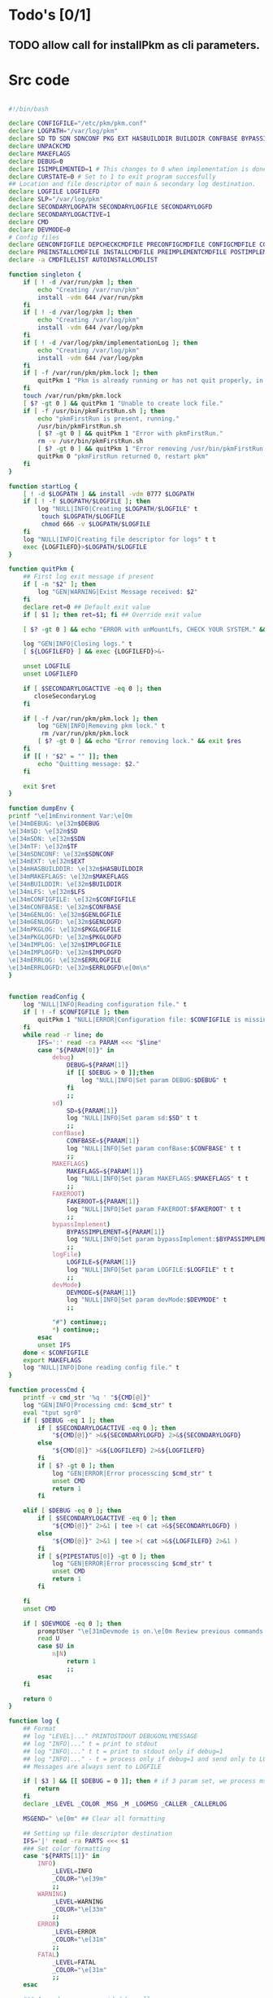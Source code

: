 #+STARTUP: hideblocks
* Todo's [0/1]
** TODO allow call for installPkm as cli parameters.

* Src code
#+NAME: declare
#+BEGIN_SRC bash :eval no :exports code :tangle FAKEROOT/usr/bin/pkm.sh :tangle-mode (identity #o0755)

#!/bin/bash

declare CONFIGFILE="/etc/pkm/pkm.conf"
declare LOGPATH="/var/log/pkm"
declare SD TD SDN SDNCONF PKG EXT HASBUILDDIR BUILDDIR CONFBASE BYPASSIMPLEMENT WGETURL FAKEROOT
declare UNPACKCMD
declare MAKEFLAGS
declare DEBUG=0
declare ISIMPLEMENTED=1 # This changes to 0 when implementation is done.
declare CURSTATE=0 # Set to 1 to exit program succesfully
## Location and file descriptor of main & secondary log destination.
declare LOGFILE LOGFILEFD
declare SLP="/var/log/pkm"
declare SECONDARYLOGPATH SECONDARYLOGFILE SECONDARYLOGFD 
declare SECONDARYLOGACTIVE=1
declare CMD
declare DEVMODE=0
# Config files
declare GENCONFIGFILE DEPCHECKCMDFILE PRECONFIGCMDFILE CONFIGCMDFILE COMPILECMDFILE CHECKCMDFILE
declare PREINSTALLCMDFILE INSTALLCMDFILE PREIMPLEMENTCMDFILE POSTIMPLEMENTCMDFILE
declare -a CMDFILELIST AUTOINSTALLCMDLIST
#+END_SRC

#+NAME: singleton
#+BEGIN_SRC bash :eval no :exports code :tangle FAKEROOT/usr/bin/pkm.sh :tangle-mode (identity #o0755)
  function singleton {
      if [ ! -d /var/run/pkm ]; then
          echo "Creating /var/run/pkm"
          install -vdm 644 /var/run/pkm
      fi
      if [ ! -d /var/log/pkm ]; then
          echo "Creating /var/log/pkm"
          install -vdm 644 /var/log/pkm
      fi
      if [ ! -d /var/log/pkm/implementationLog ]; then
          echo "Creating /var/log/pkm"
          install -vdm 644 /var/log/pkm
      fi
      if [ -f /var/run/pkm/pkm.lock ]; then
          quitPkm 1 "Pkm is already running or has not quit properly, in that case, remove /var/run/pkm/pkm.lock" t
      fi
      touch /var/run/pkm/pkm.lock
      [ $? -gt 0 ] && quitPkm 1 "Unable to create lock file."
      if [ -f /usr/bin/pkmFirstRun.sh ]; then
          echo "pkmFirstRun is present, running."
          /usr/bin/pkmFirstRun.sh
          [ $? -gt 0 ] && quitPkm 1 "Error with pkmFirstRun."
          rm -v /usr/bin/pkmFirstRun.sh
          [ $? -gt 0 ] && quitPkm 1 "Error removing /usr/bin/pkmFirstRun.sh do it manually."
          quitPkm 0 "pkmFirstRun returned 0, restart pkm"
      fi
  }
#+END_SRC

#+NAME: startLog
#+BEGIN_SRC bash :eval no :exports code :tangle FAKEROOT/usr/bin/pkm.sh :tangle-mode (identity #o0755)
  function startLog {
      [ ! -d $LOGPATH ] && install -vdm 0777 $LOGPATH
      if [ ! -f $LOGPATH/$LOGFILE ]; then
          log "NULL|INFO|Creating $LOGPATH/$LOGFILE" t
           touch $LOGPATH/$LOGFILE
           chmod 666 -v $LOGPATH/$LOGFILE
      fi
      log "NULL|INFO|Creating file descriptor for logs" t t
      exec {LOGFILEFD}>$LOGPATH/$LOGFILE
  }
#+END_SRC

#+NAME: quitPkm
#+BEGIN_SRC bash :eval no :exports code :tangle FAKEROOT/usr/bin/pkm.sh :tangle-mode (identity #o0755)
  function quitPkm {
      ## First log exit message if present
      if [ -n "$2" ]; then
          log "GEN|WARNING|Exist Message received: $2"
      fi
      declare ret=0 ## Default exit value
      if [ $1 ]; then ret=$1; fi ## Override exit value

      [ $? -gt 0 ] && echo "ERROR with unMountLfs, CHECK YOUR SYSTEM." && ret=1

      log "GEN|INFO|Closing logs." t
      [ ${LOGFILEFD} ] && exec {LOGFILEFD}>&-

      unset LOGFILE
      unset LOGFILEFD

      if [ $SECONDARYLOGACTIVE -eq 0 ]; then
         closeSecondaryLog
      fi

      if [ -f /var/run/pkm/pkm.lock ]; then
          log "GEN|INFO|Removing pkm lock." t
           rm /var/run/pkm/pkm.lock
          [ $? -gt 0 ] && echo "Error removing lock." && exit $res
      fi
      if [[ ! "$2" = "" ]]; then
          echo "Quitting message: $2."
      fi

      exit $ret
  }
#+END_SRC

#+NAME: dumpEnv
#+BEGIN_SRC bash :eval no :exports code :tangle FAKEROOT/usr/bin/pkm.sh :tangle-mode (identity #o0755)
  function dumpEnv {
  printf "\e[1mEnvironment Var:\e[0m
  \e[34mDEBUG: \e[32m$DEBUG
  \e[34mSD: \e[32m$SD
  \e[34mSDN: \e[32m$SDN
  \e[34mTF: \e[32m$TF
  \e[34mSDNCONF: \e[32m$SDNCONF
  \e[34mEXT: \e[32m$EXT
  \e[34mHASBUILDDIR: \e[32m$HASBUILDDIR
  \e[34mMAKEFLAGS: \e[32m$MAKEFLAGS
  \e[34mBUILDDIR: \e[32m$BUILDDIR
  \e[34mLFS: \e[32m$LFS
  \e[34mCONFIGFILE: \e[32m$CONFIGFILE
  \e[34mCONFBASE: \e[32m$CONFBASE
  \e[34mGENLOG: \e[32m$GENLOGFILE
  \e[34mGENLOGFD: \e[32m$GENLOGFD
  \e[34mPKGLOG: \e[32m$PKGLOGFILE
  \e[34mPKGLOGFD: \e[32m$PKGLOGFD
  \e[34mIMPLOG: \e[32m$IMPLOGFILE
  \e[34mIMPLOGFD: \e[32m$IMPLOGFD
  \e[34mERRLOG: \e[32m$ERRLOGFILE
  \e[34mERRLOGFD: \e[32m$ERRLOGFD\e[0m\n"
  }
#+END_SRC

#+NAME: readConfig
#+BEGIN_SRC bash :eval no :exports code :tangle FAKEROOT/usr/bin/pkm.sh :tangle-mode (identity #o0755)

  function readConfig {
      log "NULL|INFO|Reading configuration file." t
      if [ ! -f $CONFIGFILE ]; then
          quitPkm 1 "NULL|ERROR|Configuration file: $CONFIGFILE is missing"
      fi
      while read -r line; do
          IFS=':' read -ra PARAM <<< "$line"
          case "${PARAM[0]}" in
              debug)
                  DEBUG=${PARAM[1]}
                  if [[ $DEBUG > 0 ]];then
                      log "NULL|INFO|Set param DEBUG:$DEBUG" t
                  fi
                  ;;
              sd)
                  SD=${PARAM[1]}
                  log "NULL|INFO|Set param sd:$SD" t t
                  ;;
              confBase)
                  CONFBASE=${PARAM[1]}
                  log "NULL|INFO|Set param confBase:$CONFBASE" t t
                  ;;
              MAKEFLAGS)
                  MAKEFLAGS=${PARAM[1]}
                  log "NULL|INFO|Set param MAKEFLAGS:$MAKEFLAGS" t t
                  ;;
              FAKEROOT)
                  FAKEROOT=${PARAM[1]}
                  log "NULL|INFO|Set param FAKEROOT:$FAKEROOT" t t
                  ;;
              bypassImplement)
                  BYPASSIMPLEMENT=${PARAM[1]}
                  log "NULL|INFO|Set param bypassImplement:$BYPASSIMPLEMENT" t t
                  ;;
              logFile)
                  LOGFILE=${PARAM[1]}
                  log "NULL|INFO|Set param LOGFILE:$LOGFILE" t t
                  ;;
              devMode)
                  DEVMODE=${PARAM[1]}
                  log "NULL|INFO|Set param devMode:$DEVMODE" t
                  ;;

              "#") continue;;
              *) continue;;
          esac
          unset IFS
      done < $CONFIGFILE
      export MAKEFLAGS
      log "NULL|INFO|Done reading config file." t
  }
#+END_SRC

#+NAME: processCmd
#+BEGIN_SRC bash :eval no :exports code :tangle FAKEROOT/usr/bin/pkm.sh :tangle-mode (identity #o0755)
  function processCmd {
      printf -v cmd_str '%q ' "${CMD[@]}"
      log "GEN|INFO|Processing cmd: $cmd_str" t
      eval "tput sgr0"
      if [ $DEBUG -eq 1 ]; then
          if [ $SECONDARYLOGACTIVE -eq 0 ]; then
              "${CMD[@]}" >&${SECONDARYLOGFD} 2>&${SECONDARYLOGFD}
          else
              "${CMD[@]}" >&${LOGFILEFD} 2>&${LOGFILEFD}
          fi
          if [ $? -gt 0 ]; then
              log "GEN|ERROR|Error processcing $cmd_str" t
              unset CMD
              return 1
          fi

      elif [ $DEBUG -eq 0 ]; then
          if [ $SECONDARYLOGACTIVE -eq 0 ]; then
              "${CMD[@]}" 2>&1 | tee >( cat >&${SECONDARYLOGFD} )
          else
              "${CMD[@]}" 2>&1 | tee >( cat >&${LOGFILEFD} 2>&1 )
          fi
          if [ ${PIPESTATUS[0]} -gt 0 ]; then
              log "GEN|ERROR|Error processcing $cmd_str" t
              unset CMD
              return 1
          fi

      fi
      unset CMD

      if [ $DEVMODE -eq 0 ]; then
          promptUser "\e[31mDevmode is on.\e[0m Review previous commands: \e[93m$cmd_str\e[0m. Continue? Y/n"
          read U
          case $U in
              n|N)
                  return 1
                  ;;
          esac
      fi

      return 0
  }
#+END_SRC

#+NAME: log
#+BEGIN_SRC bash :eval no :exports code :tangle FAKEROOT/usr/bin/pkm.sh :tangle-mode (identity #o0755)
  function log {
      ## Format
      ## log "LEVEL|..." PRINTOSTDOUT DEBUGONLYMESSAGE
      ## log "INFO|..." t = print to stdout
      ## log "INFO|..." t t = print to stdout only if debug=1
      ## log "INFO|..." - t = process only if debug=1 and send only to LOGFILE
      ## Messages are always sent to LOGFILE

      if [ $3 ] && [[ $DEBUG = 0 ]]; then # if 3 param set, we process msg only if debug is 1
          return
      fi
      declare _LEVEL _COLOR _MSG _M _LOGMSG _CALLER _CALLERLOG

      MSGEND=" \e[0m" ## Clear all formatting

      ## Setting up file descriptor destination
      IFS='|' read -ra PARTS <<< $1
      ### Set color formatting
      case "${PARTS[1]}" in
          INFO)
              _LEVEL=INFO
              _COLOR="\e[39m"
              ;;
          WARNING)
              _LEVEL=WARNING
              _COLOR="\e[33m"
              ;;
          ERROR)
              _LEVEL=ERROR
              _COLOR="\e[31m"
              ;;
          FATAL)
              _LEVEL=FATAL
              _COLOR="\e[31m"
              ;;
      esac

      ### Append message provided by caller
      _M="${PARTS[2]}"
      if [[ "$_M" = "" ]]; then
          return
      fi

      if [ $SDN ]; then
          _CALLER="\e[32m"$PKG"\e[0m "
          _CALLERLOG=$PKG
      else
          _CALLERLOG="NONE"
          _CALLER="\e[32mNONE\e[0m "
      fi
      _MSG=$_COLOR$_LEVEL" - "$_CALLER":"$_COLOR$_M$_MSGEND ## Full message string
      _LOGMSG=$_LEVEL" - "$_CALLERLOG":"$_M$_MSGEND

      # Printo stdOut
      if [ $SECONDARYLOGACTIVE -eq 0 ]; then
          [ ${SECONDARYLOGFD} ] && echo $_LOGMSG >&${SECONDARYLOGFD}
      else
          [ ${LOGFILEFD} ] && echo $_LOGMSG >&${LOGFILEFD}
      fi

      [ ${LOGFILEFD} ] && echo $_LOGMSG >&${LOGFILEFD}
      if [[ $2 ]] && [[ "$2" = "t" ]]; then # if t after message, print to stdout
          echo -e $_MSG
      fi


      unset IFS _FDs _LEVEL _COLOR _MSG _M _MSGEND _LOGMSG _CALLER _CALLERLOG
      return
  }
#+END_SRC

#+NAME: promptUser
#+BEGIN_SRC bash :eval no :exports code :tangle FAKEROOT/usr/bin/pkm.sh :tangle-mode (identity #o0755)
  function promptUser {
      COLOR="\e[37m"
      echo -en $COLOR$1" : \e[0m"
  }
#+END_SRC

#+NAME: checkInstalled
#+BEGIN_SRC bash :eval no :exports code :tangle FAKEROOT/usr/bin/pkm.sh :tangle-mode (identity #o0755)
  function checkInstalled {
      CMD=( command -v $1 )
      processCmd
      if [[ $? > 0 ]]; then
          CMD=( locate $1 )
          processCmd
          [ $? -gt 0 ] && return 1
      fi
      return 0
  }
#+END_SRC

#+NAME: checkLibInstalled
#+BEGIN_SRC bash :eval no :exports code :tangle FAKEROOT/usr/bin/pkm.sh :tangle-mode (identity #o0755)
  function checkLibInstalled {
      ldconfig -p | grep $1
      [ $? -gt 0 ] && return 1
      return 0
  }
#+END_SRC

#+NAME: checkVersion
#+BEGIN_SRC bash :eval no :exports code :tangle FAKEROOT/usr/bin/pkm.sh :tangle-mode (identity #o0755)
  function checkVersion {
      quitPkm 1 "Change to use getVersion. Do not use this function."
      reqCmd=$1
      reqVer=$2
      cmdVersion=`$1 --version |head -n1 | egrep -o "([0-9]{1,}\.)+[0-9]{1,}"`
      if [[ $? > 0 ]]; then
          log "PKG|WARNING|Unable to fetch version, attempting another way." t t
          cmdVersion=`$1 -version |head -n1 | egrep -o "([0-9]{1,}\.)+[0-9]{1,}"`
          log "PKG|ERROR|Could not find version for $1." t
          return 1
      fi
      log "PKG|INFO|Found version: $cmdVersion." t t
      vercomp $cmdVersion $reqVer
      return $?
  }
#+END_SRC

#+NAME: getVersion
#+BEGIN_SRC bash :eval no :exports code :tangle FAKEROOT/usr/bin/pkm.sh :tangle-mode (identity #o0755)
  function getVersion {
      reqCmd="$1"
      log "GEN|INFO|Getting version of "$reqCmd t
      cmdVersion=`timeout 5 $1 --version 2>&1  | sed '/^$/d' |head -n1 | egrep -o "([0-9]{1,}\.)+[0-9]{1,}"`
      if [[ $? > 0 ]]; then
          log "PKG|WARNING|Unable to fetch version, attempting another way." t
          cmdVersion=`$1 -version 2>&1  | sed '/^$/d' |head -n1 | egrep -o "([0-9]{1,}\.)+[0-9]{1,}"`
          if [[ $? > 0 ]]; then
              log "PKG|ERROR|Could not find version for $1." t
              return 1
          fi
      fi
      log "PKG|INFO|Found version: $cmdVersion." t
      log "GEN|INFO|Removing all non numeric character." t
      cmdVersion=$(echo $cmdVersion | sed 's/[^0-9]*//g')
      log "GEN|INFO|cmdVersion: $cmdVersion." t
      eval "$2=$cmdVersion"
      [ $? -gt 0 ] && return 1 || return 0
  }
#+END_SRC

#+NAME: verComp
#+BEGIN_SRC bash :eval no :exports code :tangle FAKEROOT/usr/bin/pkm.sh :tangle-mode (identity #o0755)
  function vercomp {
      declare cp='>='; ## Default comparator if not provided
      if [[ $3 ]]; then
          cp=$3
      fi
      log  "GEN|INFO|Comparing version: $1 $cp $2" t
      if [[ $1 == $2 ]]; then
          return 0
      fi
      local IFS=.
      local i installedVer=($1) neededVer=($2) iv nv
      ivCount=0
      nvCount=0
      nvPad=0
      ivPad=0
      for (( i=0; i<${#installedVer[@]}; i++ )); do
          iv=$iv${installedVer[$i]}
      done

      for (( i=0; i<${#neededVer[@]}; i++ )); do
          nv=$nv${neededVer[$i]}
      done
      iv=$(echo $iv | sed 's/[^0-9]*//g')
      nv=$(echo $nv | sed 's/[^0-9]*//g')
      log "GEN|INFO|Getting count for iv: $iv" - t
      ivCount=${#iv}
      log "GEN|INFO|Getting count for mv: $nv" - t
      nvCount=${#nv}
      log "GEN|INFO|nv: $nv" - t
      log "GEN|INFO|iv: $iv" - t
      log "GEN|INFO|ivCount: $ivCount" - t
      log "GEN|INFO|nvCount: $nvCount" - t
      if [ $ivCount -lt $nvCount ]; then
          ivPad=$(( $nvCount - $ivCount ))
          log "GEN|INFO|ivPad: $ivPad" - t
      elif [ $nvCount -lt $ivCount ]; then
          nvPad=$(( $ivCount - $nvCount ))
          log "GEN|INFO|nvPad: $nvPad" - t
      else
          log "GEN|INFO|No padding needed" - t
      fi
      for (( i=0; i<$nvPad; i++ )); do
          nv=$nv"0"
      done
      for (( i=0; i<$ivPad; i++ )); do
          iv=$iv"0"
      done

      log "GEN|INFO|iv: $iv nv: $nv" - t
      unset ivCount nvCount nvPad ivPad i
      case "$cp" in
          ">")
              [ $iv -gt $nv ] && return 0 || return 1
              ;;
          "<")
              [ $iv -lt $nv ] && return 0 || return 1
              ;;
          "="|"==")
              [ $iv -eq $nv ] && return 0 || return 1
              ;;
          ">=")
              if (( $iv >= $nv )); then
                  return 0
              fi
              ;;
          "<=")
              if (( $iv <= $nv )); then
                  return 0
              fi
              ;;
          ,*)
              log "{GEN,ERR}|ERROR|Unknown comparator in checkVersion." t
              return 1
              ;;
      esac

      return 1
  }

#+END_SRC

#+NAME: loadPkg
#+BEGIN_SRC bash :eval no :exports code :tangle FAKEROOT/usr/bin/pkm.sh :tangle-mode (identity #o0755)
  function loadPkg {
      if [[ $PKG ]]; then
          log "GEN|INFO|Unloading $PKG from memory." t
          unloadPkg
      fi

      if [ $1 ]; then
          PKG=$1
      else
          promptUser "Which package?"
          read PKG
      fi
      if [[ "$PKG" == "" ]]; then
          log "ERR|INFO|Empty package provided..."
          return 1
      fi
      if [ ! -d $CONFBASE/$PKG ]; then
          declare -a foundFiles
          for file in `find $CONFBASE -maxdepth 1 -type d -iname "$PKG*"`; do
              promptUser "FoundFiles: $file\n Use it? Y/n"
              read u
              case $u in
                  [nN])
                      continue
                      ;;
                  [yY]|*)
                      log "GEN|INFO|Using: $file" t
                      PKG=$(basename $file)
                      if [ ! -d $CONFBASE/$PKG ]; then
                          log "ERR|FATAL|Could not find $PKG after finding it????" t
                          return 1
                      fi
                      break
                      ;;
              esac
          done
          if [ ! -d $CONFBASE/$PKG ]; then
              log "ERR|FATAL|No package found for $PKG." t
              return 1
          fi
      fi
      SDNCONF=$CONFBASE/$PKG
      log "PKG|INFO|SDNCONF set: $SDNCONF." t
      GENCONFIGFILE="$SDNCONF/$PKG.conf"
      log "PKG|INFO|genConfigFile set: $GENCONFIGFILE." t
      if [ ! -f $GENCONFIGFILE ]; then
          log "ERR|ERROR|Package general config file missing" t
          return 1
      fi

      log "PKG|INFO|Reading config file into variables" t
      while read -r line; do
          IFS=':' read -ra PARAM <<< "$line"
          case "${PARAM[0]}" in
              tf)
                  log "PKG|INFO|tf: ${PARAM[1]}" t
                  TF=${PARAM[1]}
                  ;;
              sdn)
                  log "PKG|INFO|sdn: ${PARAM[1]}" t
                  SDN=${PARAM[1]}
                  ;;
              sd)
                  log "PKG|INFO|sd: ${PARAM[1]}" t
                  SD=${PARAM[1]}
                  ;;
              hasBuildDir)
                  log "PKG|INFO|hasBuildDir: ${PARAM[1]}" t
                  HASBUILDDIR=${PARAM[1]}
                  ;;
              bypassImplement)
                  log "PKG|INFO|bypassImplement: ${PARAM[1]}" t
                  BYPASSIMPLEMENT=${PARAM[1]}
                  ;;
              tasks)
                  log "PKG|INFO|Loading tasks list." t
                  IFS=',' read -ra TASK <<< "${PARAM[1]}"
                  x=0
                  while [[ $x < ${#TASK[@]} ]]; do
                      log "PKG|INFO|Adding ${TASK[$x]}." t
                      AUTOINSTALLCMDLIST+=(${TASK[$x]})
                      ((x++))
                  done
                  IFS=':'
                  ;;
              makeflags)
                  log "PKG|INFO|Chaning makeflags" t
                  MAKEFLAGS=${PARAM[1]}
                  ;;
              DEBUG) DEBUG=${PARAM[1]};;
              ,*) log "{GEN,ERR}|ERROR|Unknow params: ${PARAMS[1]}" t;;
          esac
          unset IFS
      done < $GENCONFIGFILE


      log "GEN|INFO|Check if source package exists: $SD/$tf" t
      # Check if source package exists
      ## What is this
      if [ ! -f $SD/$TF ]; then
          log "PKG|WARNING|Why are we doing this?" t
          log "{GEN,ERR}|WARNING|Package $tf not found in source $SD, creating." t
          CMD=( install -vm664 $DEVBASE/sources/$TF $SD/$TF )
          processCmd
          return
      fi

      EXT="${TF##*.}"
      log "PKG|INFO|Extension established: $EXT" t
      log "PKG|INFO|Calling setCmdFileList." t
      setCmdFileList
      if [ $HASBUILDDIR -lt 1 ]; then
          BUILDDIR=$SD/$SDN/build
          log "GEN|INFO|Checking if build dir: $BUILDDIR exists." t
          if [ ! -d "$BUILDIR" ]; then
              log "GEN|WARNING|Build directory flag set, but dir does not exist, creating..." t
              CMD=( install -vdm755 $BUILDDIR )
              processCmd
              [ $? -gt 0 ] && log "{PKG,ERR}|ERROR|Error creating $BUILDDIR." t && return 1
          fi
      else
          BUILDDIR=$SD/$SDN
      fi
      log "PKG|INFO|buildDir set: $BUILDDIR." t
      # Secondary log setup
      SECONDARYLOGPATH=$SLP/$SDN
      [ ! -d $SECONDARYLOGPATH ] && CMD=( install -vdm 777 $SECONDARYLOGPATH ) && processCmd

      # Adjusting the unpack commands
      log "GEN|INFO|Adjusting unpack command for $EXT." t
      if [[ "$EXT" == "xz" ]]; then
          UNPACKCMD=( tar xvf $TF )
      elif [[ "$EXT" == "gz" ]]; then
          UNPACKCMD=( tar xvfz $TF )
      elif [[ "$EXT" == "gzip" ]]; then
          UNPACKCMD=( tar xvfz $TF )
      elif [[ "$EXT" == "bz2" ]]; then
          UNPACKCMD=( tar xvfj $TF )
      elif [[ "$EXT" == "tgz" ]]; then
          UNPACKCMD=( tar xvfz $TF )
      else
          log "ERR|FATAL|Unknown package unpack method." true
          return 0
      fi
      log "PKG|INFO|unpackCmd set." t
      return 0
  }

#+END_SRC

#+NAME: unloadPkg
#+BEGIN_SRC bash :eval no :exports code :tangle FAKEROOT/usr/bin/pkm.sh :tangle-mode (identity #o0755)
  function unloadPkg {
      unset -v PKG SDNCONF TF SDN HASBUILDDIR BUILDDIR LD EXT UNPACKCMD BANNER GENCONFIGFILE DEPCHECKCMDFILE PRECONFIGCMDFILE CONFIGCMDFILE COMPILECMDFILE CHECKCMDFILE PREINSTALLCMDFILE INSTALLCMDFILE PREIMPLEMENTCMDFILE POSTIMPLEMENTCMDFILE CMDFILELIST PRECONFIGCMD CONFIGCMD COMPILECMD CHECKCMD PREINSTALLCMD INSTALLCMD PREIMPLEMENTCMD POSTIMPLEMENTCMD AUTOINSTALLCMDLIST
      SECONDARYLOGPATH=$SLP
      SECONDARYLOGACTIVE=1
      ISIMPLEMENTED=1
      return 0
  }
#+END_SRC

#+NAME: unpack
#+BEGIN_SRC bash :eval no :exports code :tangle FAKEROOT/usr/bin/pkm.sh :tangle-mode (identity #o0755)
  function unpack {
      log "{GEN,PKG}|INFO|Unpacking source code $TF" t

      if [ ! -f $SD/$TF ]; then
          log "{GEN,PKG,ERR}|FATAL|$TF not found." t
          return 1
      fi
      printf -v cmd_str '%q ' "${UNPACKCMD[@]}"
      log "PKG|INFO|Running Cmd: $cmd_str" t
      mPush $SD

      if [ $DEBUG -eq 1 ]; then
          if [ $SECONDARYLOGACTIVE -eq 0 ]; then
              "${UNPACKCMD[@]}" >&${SECONDARYLOGFD} 2>&${SECONDARYLOGFD}
          else
              "${UNPACKCMD[@]}" >&${LOGFILEFD} 2>&${LOGFILEFD}
          fi
      elif [ $DEBUG -eq 0 ]; then
          if [ $SECONDARYLOGACTIVE -eq 0 ]; then
              "${UNPACKCMD[@]}" 2>&1 | tee >( cat >&${SECONDARYLOGFD} )
          else
              "${UNPACKCMD[@]}" 2>&1 | tee >( cat >&${LOGFILEFD} 2>&1 )
          fi
      fi
      if [ $? -gt 0 ]; then
          log "GEN|ERROR|Error processcing cmd $@" t
          return 1
      fi

      [ $? -gt 0 ] && log "{PKG,ERR}|ERROR|Error unpacking with $cmd_str" t && mPop &&  return 1
      if [ $HASBUILDDIR == 0 ] && [ ! -d $SD/$SDN/build ]; then
          log "PKG|INFO|Creating build directory" t
          CMD=( install -oroot -groot -vdm755 $SD/$SDN/build )
          [ $? -gt 0 ] && log "{PKG,ERR}|ERROR|Error creating build directory" t && mPop && return 1
      fi

      log "{GEN,PKG}|INFO|Done." t
      mPop
      return 0
  }
#+END_SRC

#+NAME: autoInstall
#+BEGIN_SRC bash :eval no :exports code :tangle FAKEROOT/usr/bin/pkm.sh :tangle-mode (identity #o0755)
  function autoInstall {
      log "GEN|INFO|AutoInstall will be running the following tasks:"
      i=0
      while [[ $i < ${#AUTOINSTALLCMDLIST[@]} ]]; do
          echo "${AUTOINSTALLCMDLIST[$i]}"
          ((i++))
      done
      promptUser "Do you wanto start now?"
      read y
      case $y in
          [nN])
              return 0
              ;;
          [yY]|*)
              runAutoInstall
              [ $? -gt 0 ] && log "{GEN,ERR}|ERROR|Error during autoInstall." t && return 1
              ;;
      esac
      return 0
  }

#+END_SRC

#+NAME: runAutoInstall
#+BEGIN_SRC bash :eval no :exports code :tangle FAKEROOT/usr/bin/pkm.sh :tangle-mode (identity #o0755)
  function runAutoInstall {
      ii=0
      log "PKG|INFO|Starting auto install." t
      while [[ $ii < ${#AUTOINSTALLCMDLIST[@]} ]]; do
          f=${AUTOINSTALLCMDLIST[$ii]}
          ((ii++))
          log "GEN|INFO|Sourcing $f." true
          evalPrompt $f
          [ $? -gt 0 ] && log "{PKG,ERR}|ERROR|Error sourcing $f. Aborting!" t && return 1
      done
      log "PKG|INFO|Auto install completed, all seems to be good." t
      return 0
  }

#+END_SRC

#+NAME: searchPkg
#+BEGIN_SRC bash :eval no :exports code :tangle FAKEROOT/usr/bin/pkm.sh :tangle-mode (identity #o0755)
  function searchPkg {
      # If we can't file the package (source tar), we do a search for the term provided by the user.
      declare -a foundFiles
      for file in `find $SD -maxdepth 1 -type f -iname "$1*"`; do
          promptUser "FoundFiles: $file\n Use it? Y/n"
          read u
          case $u in
              [nN])
                  continue
                  ;;
              [yY]|*)
                  log "GEN|INFO|Using: $file" t
                  PKG=$(basename $file)
                  log "{GEN,PKG}|INFO|pkg seto $PKG" t
                  if [ ! -f $SD/$PKG ]; then
                      log "{GEN,ERR}|FATAL|Could not find $PKG after finding it????" t
                      return 1
                  fi
                  break
                  ;;
          esac
      done
      if [ ! -f $SD/$PKG ]; then
          log "GEN|WARNING|No package found for $PKG*." t
          return 1
      fi
  }

#+END_SRC

#+NAME: sourceScript
#+BEGIN_SRC bash :eval no :exports code :tangle FAKEROOT/usr/bin/pkm.sh :tangle-mode (identity #o0755)
  function sourceScript {
      c=$1
      log "GEN|INFO|Sourcing: $c" t
      source $c
      [ $? -gt 0 ] && log "{GEN,ERR}|ERROR|Failed." t && return 1
      log "GEN|INFO|Success." t
      return 0
  }
#+END_SRC

#+NAME: implementPkg
#+BEGIN_SRC bash :eval no :exports code :tangle FAKEROOT/usr/bin/pkm.sh :tangle-mode (identity #o0755)
function implementPkg {
      mPush $FAKEROOT/$SDN
      log "{GEN,IMP}|INFO|Setting file in system" t
      tar cf - . | (cd / ; tar xf - )
      [ $? -gt 0 ] && log "GEN|ERROR|Error during implementation" t && return 1
      sed -e 's/total [0-9]*//' < <(ls -lAR) > /var/log/pkm/implementationLogs/$SDN.log
      [ $? -gt 0 ] && log "GEN|ERROR|Error creating implementation log" t && return 1
      log "Done implementation." t
      mPop
      return 0
  }
#+END_SRC

#+NAME: cleanup
#+BEGIN_SRC bash :eval no :exports code :tangle FAKEROOT/usr/bin/pkm.sh :tangle-mode (identity #o0755)

  function cleanup {
      log "GEN|INFO|Cleaning up source file" t
      mPush $SD
      CMD=( rm -fr $SDN )
      processCmd
      [ $? -gt 0 ] && return 1
      mPop
      CMD=( rm -fr $FAKEROOT/$SDN )
      processCmd
      [ $? -gt 0 ] && return 1
      return 0
  }
#+END_SRC

#+NAME: setCmdFileList
#+BEGIN_SRC bash :eval no :exports code :tangle FAKEROOT/usr/bin/pkm.sh :tangle-mode (identity #o0755)
  function setCmdFileList {
      log "GEN|INFO|Setting up command files list." t
      if [[ "$SDN" = "" ]]; then
          log "{GEN,ERR}|ERROR|sdn is not set." t
          return 1
      fi
      if [ "$SDNCONF" == "" ]; then
          log "{GEN,ERR}|ERROR|sdnConf not set." t
          return 1
      fi

      DEPCHECKCMDFILE=$SDNCONF/depcheck
      PRECONFIGCMDFILE=$SDNCONF/preconfig
      CONFIGCMDFILE=$SDNCONF/config
      COMPILECMDFILE=$SDNCONF/compile
      CHECKCMDFILE=$SDNCONF/check
      PREINSTALLCMDFILE=$SDNCONF/preinstall
      INSTALLCMDFILE=$SDNCONF/install
      PREIMPLEMENTCMDFILE=$SDNCONF/preimplement
      POSTIMPLEMENTCMDFILE=$SDNCONF/postimplement
      CMDFILELIST=(
          $DEPCHECKCMDFILE
          $PRECONFIGCMDFILE
          $CONFIGCMDFILE
          $COMPILECMDFILE
          $CHECKCMDFILE
          $PREINSTALLCMDFILE
          $INSTALLCMDFILE
          $PREIMPLEMENTCMDFILE
          $POSTIMPLEMENTCMDFILE
      )
      return 0
  }
#+END_SRC

#+NAME: listTask
#+BEGIN_SRC bash :eval no :exports code :tangle FAKEROOT/usr/bin/pkm.sh :tangle-mode (identity #o0755)
  function listTask {
      i=0
      while [[ $i < ${#AUTOINSTALLCMDLIST[@]} ]]; do
          echo -n "${AUTOINSTALLCMDLIST[$i]}, "
          ((i++))
      done
      echo ""
  }
#+END_SRC

#+NAME: mPush
#+BEGIN_SRC bash :eval no :exports code :tangle FAKEROOT/usr/bin/pkm.sh :tangle-mode (identity #o0755)
  function mPush {
      [ ! $1 ] && return 1
      pushd $1 >/dev/null 2>/dev/null
      [ $? -gt 0 ] && quitPkm 1 "Error pushing $1 onto stack." || return 0
  }
#+END_SRC

#+NAME: mPop
#+BEGIN_SRC bash :eval no :exports code :tangle FAKEROOT/usr/bin/pkm.sh :tangle-mode (identity #o0755)
  function mPop {
      popd >/dev/null 2>/dev/null
      [ $? -gt 0 ] && quitPkm 1 "Error poping directory of the stack" || return 0
  }
#+END_SRC

#+NAME: requestHostBackup
#+BEGIN_SRC bash :eval no :exports code :tangle FAKEROOT/usr/bin/pkm.sh :tangle-mode (identity #o0755)
  function requestHostBackup {
      log "GEN|INFO|Requesting backup from host." t
      declare backupName
      ## $LFS/var/run from the host will not be the same as within chroot environment
      ## That is why I use /var/log
      declare backupPath="/var/log/pkm/backup"
      [ $1 ] && backupName="LFS_$1" || backupName="LFS"
      echo $backupName > $backupPath
      log "GEN|INFO|Request backupname: $backupName." t
      log "GEN|INFO|Waiting for backup to complete." t
      while true; do
          echo -n '.'
          ls $backupPath > /dev/null 2> /dev/null
          [ $? -gt 0 ] && break;
          sleep 3s
      done
      echo ""
      return 0
  }
#+END_SRC

#+NAME: setupSecondaryLog
#+BEGIN_SRC bash :eval no :exports code :tangle FAKEROOT/usr/bin/pkm.sh :tangle-mode (identity #o0755)
  function setupSecondaryLog {
      log "NULL|INFO|Setting up secondary log." t
      if [ ! $1 ]; then
          log "NULL|WARNING|Call to set secndary log, no parameters provided." t
          return 1
      fi
      SECONDARYLOGFILE=$1
      if [ ! -e $SECONDARYLOGPATH/$SECONDARYLOGFILE ]; then
          log "NULL|INFO|$SECONDARYLOGFILE does not exists. Creating." t
          CMD=( touch $SECONDARYLOGPATH/$SECONDARYLOGFILE )
          processCmd
          CMD=( chmod 666 $SECONDARYLOGPATH/$SECONDARYLOGFILE )
          processCmd
      fi
      exec {SECONDARYLOGFD}>$SECONDARYLOGPATH/$SECONDARYLOGFILE
      if [ $? -gt 0 ]; then
          log "NULL|ERROR|Error setting up file descriptor for $SECONDARYLOGPATH/$SECONDARYLOGFILE"
          return 1
      fi
      log "NULL|INFO|Secondary log activated. All log will go in $SECONDARYLOGPATH/$SECONDARYLOGFILE." t
      SECONDARYLOGACTIVE=0
      return 0
  }
#+END_SRC

#+NAME: closeSecondaryLog
#+BEGIN_SRC bash :eval no :exports code :tangle FAKEROOT/usr/bin/pkm.sh :tangle-mode (identity #o0755)
  function closeSecondaryLog {
      log "NULL|INFO|Closing secondary log." t
      [ ${SECONDARYLOGFD} ] && exec {SECONDARYLOGFD}>&-
      if [ $? -gt 0 ]; then
          log "NULL|ERROR|Error closing file descriptor: for $SECONDARYLOGPATH/$SECONDARYLOGFILE"
          return 1
      fi
      SECONDARYLOGACTIVE=1
      SECONDARYLOGFILEPATH=$SLP
      unset SECONDARYLOGFILE
      log "NULL|INFO|Secondary log deactivated." t
      return 0
  }
#+END_SRC

#+NAME: evalPrompt
#+BEGIN_SRC  bash :eval no :exports code :tangle FAKEROOT/usr/bin/pkm.sh :tangle-mode (identity #o0755)
  function evalPrompt {
      case $1 in
          unpack)
              setupSecondaryLog "unpack.log"
              unpack
              res=$?
              closeSecondaryLog
              return $res
              ;;
          depcheck)
              setupSecondaryLog "depcheck.log"
              log "GEN|INFO|Running dependency check scripts" t
              sourceScript "${DEPCHECKCMDFILE}"
              res=$?
              closeSecondaryLog
              return $res
              ;;
          preconfig)
              if [ $HASBUILDDIR -lt 1 ]; then
                  mPush $SD/$SDN
              else
                  mPush $BUILDDIR
              fi
              setupSecondaryLog "preconfig.log"
              log "GEN|INFO|Running pre-config scripts" t
              sourceScript "${PRECONFIGCMDFILE}"
              res=$?
              mPop
              closeSecondaryLog
              return $res
              ;;
          config)
              setupSecondaryLog "config.log"
              log "GEN|INFO|Running config scripts ${CONFIGCMDFILE}" t
              mPush $BUILDDIR
              sourceScript "${CONFIGCMDFILE}"
              res=$?
              mPop
              closeSecondaryLog
              return $res
              ;;
          compile)
              setupSecondaryLog "compile.log"
              log "GEN|INFO|Running compile scripts" t
              mPush $BUILDDIR
              sourceScript "${COMPILECMDFILE}"
              res=$?
              mPop
              closeSecondaryLog
              return $res
              ;;
          check)
              setupSecondaryLog "check.log"
              log "GEN|INFO|Running check scripts" t
              mPush $BUILDDIR
              sourceScript "${CHECKCMDFILE}"
              res=$?
              mPop
              closeSecondaryLog
              return $res
              ;;
          preinstall)
              setupSecondaryLog "preinstall.log"
              log "GEN|INFO|Running PreInstall scripts" t
              mPush $BUILDDIR
              sourceScript "${PREINSTALLCMDFILE}"
              res=$?
              mPop
              closeSecondaryLog
              return $res
              ;;
          install)
              setupSecondaryLog "install.log"
              log "GENINFO|Running install scripts" t
              mPush $BUILDDIR
              sourceScript "${INSTALLCMDFILE}"
              res=$?
              mPop
              closeSecondaryLog
              return $res
              ;;
          preimplement)
              setupSecondaryLog "preimplement.log"
              log "GEN|INFO|Running preImplement scripts" t
              mPush $BUILDDIR
              sourceScript "${PREIMPLEMENTCMDFILE}"
              res=$?
              mPop
              closeSecondaryLog
              return $res
              ;;
          implement)
              setupSecondaryLog "implement.log"
              if [[ $BYPASSIMPLEMENT < 1 ]]; then
                  log "{GEN,PKG}|WARNING|bypassImplement flag is set, unable to proceed with implement request." t
                  return 1
              fi
              log "GEN|INFO|Running implement procedure." t
              implementPkg
              res=$?
              closeSecondaryLog
              return $res
              ;;
          postimplement)
              setupSecondaryLog "postImplement.log"
              log "GEN|INFO|Running PostImplement scripts" t
              mPush $BUILDDIR
              sourceScript "${POSTIMPLEMENTCMDFILE}"
              res=$?
              mPop
              closeSecondaryLog
              return $res
              ;;
          autoinstall)
              autoInstall
              ;;
          cleanup)
              cleanup
              res=$?
              return $res
              ;;
          loadpkg)
              loadPkg
              res=$?
              return $res
              ;;
          unloadpkg)
              unloadPkg
              ;;
          backup)
              requestHostBackup $2
              ;;
          installpkm)
              installPkm
              ;;
          dumpenv)
              dumpEnv
              ;;
          listtask)
              listTask
              ;;
          debug)
              if [[ "$2" = "" ]]; then
                  return
              fi
              DEBUG=$2
              ;;
          devmode)
              if [[ "$2" = "" ]]; then
                  return
              fi
              DEVMODE=$2
              ;;
          reload)
              readConfig
              ;;
          quit)
              quitPkm $2
              ;;
          ,*)
              log "GEN|INFO|Unknown command: $1" t
              ;;
      esac

  }

#+END_SRC

#+NAME: prompt
#+BEGIN_SRC bash :eval no :exports code :tangle FAKEROOT/usr/bin/pkm.sh :tangle-mode (identity #o0755)
function prompt {
      while [[ $CURSTATE == [0] ]]; do
          promptUser "Input."
          read -e command
          evalPrompt $command
      done
  }
#+END_SRC

#+NAME: quitPkm
#+BEGIN_SRC bash :eval no :exports code :tangle FAKEROOT/usr/bin/pkm.sh :tangle-mode (identity #o0755)
  function quitPkm {
      ## First log exit message if present
      if [ -n "$2" ]; then
          log "GEN|WARNING|Exist Message received: $2"
      fi
      declare ret=0 ## Default exit value
      if [ $1 ]; then ret=$1; fi ## Override exit value

      [ $? -gt 0 ] && echo "ERROR with unMountLfs, CHECK YOUR SYSTEM." && ret=1

      log "GEN|INFO|Closing logs." t
      [ ${LOGFILEFD} ] && exec {LOGFILEFD}>&-

      unset LOGFILE LOGFILEFD
      if [ $SECONDARYLOGACTIVE -eq 0 ]; then
         closeSecondaryLog
      fi

      if [ -f /var/run/pkm/pkm.lock ]; then
          log "GEN|INFO|Removing pkm lock." t
          rm /var/run/pkm/pkm.lock
          [ $? -gt 0 ] && echo "Error removing lock."
      fi
      if [[ ! "$2" = "" ]]; then
          echo "Quitting message: $2."
      fi
      tput sgr0
      exit $ret
  }
#+END_SRC


#+NAME: main
#+BEGIN_SRC bash :eval no :exports code :tangle FAKEROOT/usr/bin/pkm.sh :tangle-mode (identity #o0755)
  singleton ## Ensure only one instance runs.

  log "NULL|INFO|Starting PKM" t
  readConfig
  log "NULL|INFO|Configuration loaded." t
  log "NULL|INFO|Starting log managers" t
  startLog
  prompt
#+END_SRC
